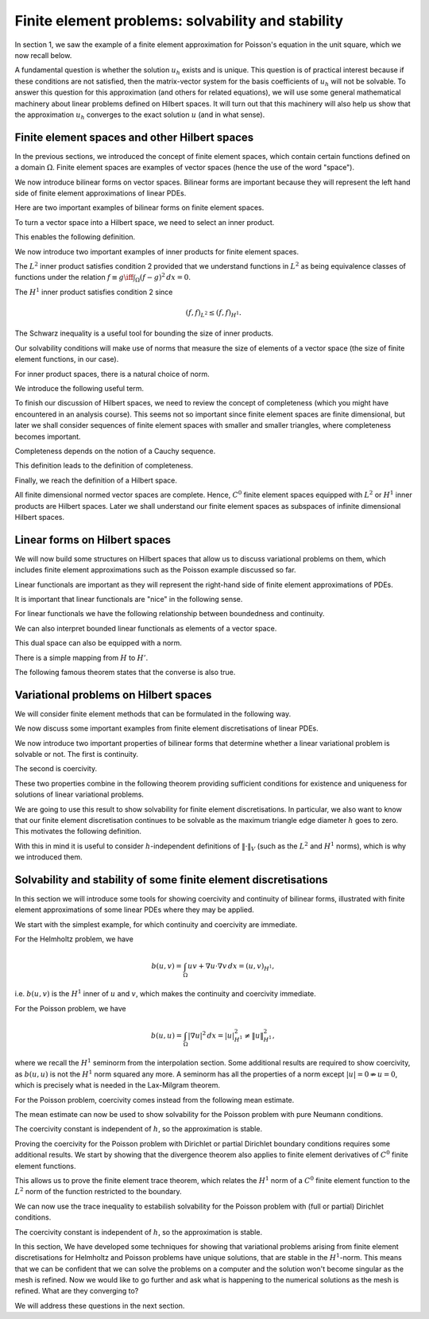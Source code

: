 .. default-role:: math

Finite element problems: solvability and stability
===================================================

.. dropdown:: A video recording of the following material is available here.
		  
    .. container:: vimeo

        .. raw:: html

            <iframe src="https://player.vimeo.com/video/490671279"
            frameborder="0" allow="autoplay; fullscreen"
            allowfullscreen></iframe>

    Imperial students can also `watch this video on Panopto <https://imperial.cloud.panopto.eu/Panopto/Pages/Viewer.aspx?id=fd348dc9-840d-41ac-8906-ac8f00b77a93>`_

In section 1, we saw the example of a finite element approximation
for Poisson's equation in the unit square, which we now recall below.

.. proof:definition::
  
   The finite element approximation `u_h \in \mathring{V}_h` to the
   solution `u_h` of Poisson's equation is defined by
   
   .. math::
      :label: eq:fe_poisson
	    
      \int_\Omega \nabla v \cdot \nabla u_h \, d x =
      \int_\Omega vf \, d x, \quad \forall v\in \mathring{V}_h.

A fundamental question is whether the solution `u_h` exists and is
unique. This question is of practical interest because if these
conditions are not satisfied, then the matrix-vector system for the
basis coefficients of `u_h` will not be solvable. To answer this
question for this approximation (and others for related equations), we
will use some general mathematical machinery about linear problems
defined on Hilbert spaces. It will turn out that this machinery will
also help us show that the approximation `u_h` converges to the exact
solution `u` (and in what sense).

Finite element spaces and other Hilbert spaces
----------------------------------------------

In the previous sections, we introduced the concept of finite element
spaces, which contain certain functions defined on a domain `\Omega`.
Finite element spaces are examples of vector spaces (hence the use
of the word "space").

.. proof:definition:: Vector space

   A vector space over the real numbers `\mathbb{R}` is a set `V`,
   with an addition operator `+:V\times V\to V`, plus a scalar
   multiplication operator `\times:\mathbb{R}\times V \to V`, such
   that:

  #. There exists a unique zero element `e\in V` such that:
    * `k\times e = e` for all `k\in \mathbb{R}`,
    * `0\times v = e` for all `v \in V`,
    * `e+v = v` for all `v \in V`.

  #. `V` is closed under addition and multiplication, i.e.,
    `a\times u + v\in V` for all `u,v\in V`, `a\in \mathbb{R}`.

.. proof:lemma::

   Let `V` be a finite element space. Then `V` is a vector space.

.. proof:proof::
   
   First, we note that the zero function `u(x):=0` is in `V`, and
   satisfies the above properties. Further, let `u,v\in V`, and
   `a\in\mathbb{R}`. Then, when restricted to each triangle `K_i`,
   `u+av\in P_i`. Also, for each shared mesh entity, the shared nodal
   variables agree, i.e. `N_{i,j}[u+av]=N_{i,j}[u+av]`, by linearity of
   nodal variables. Therefore, `u+av\in V`.

We now introduce bilinear forms on vector spaces. Bilinear forms are
important because they will represent the left hand side of finite
element approximations of linear PDEs.


.. proof:definition:: Bilinear form
		      
   A bilinear form `b(\cdot,\cdot)` on a vector space `V` is a mapping
   `b:V\times V\to \mathbb{R}`, such that

   #. `v\to b(v,w)` is a linear map in `v` for all `w`.      
   #. `v\to b(w,v)` is a linear map in `v` for all `w`.

  It is a symmetric bilinear form if in addition, `b(v,w)=b(w,v)`, for all `v,w\in V`.

Here are two important examples of bilinear forms on finite element spaces.
  
.. proof:example::

   Let `V_h` be a finite element space. The following are bilinear
   forms on `V_h`,

   .. math::

      b(u,v) &= \int_\Omega u  v \, d x, 

      b(u,v) &= \int_\Omega \nabla u \cdot \nabla v \, d x.

To turn a vector space into a Hilbert space, we need to select an
inner product.
   
.. proof:definition:: Inner product
		      
   A real inner product, denoted by `(\cdot,\cdot)`, is
   a symmetric bilinear form on a vector space `V` with

   #. `(v,v)\geq 0` `\forall v\in V`,
   #. `(v,v)=0\iff v=0`.

This enables the following definition.

.. proof:definition:: Inner product space
		      
   We call a vector space `(V, (\cdot,\cdot))` equipped with an inner product
   an inner product space.

We now introduce two important examples of inner products for finite
element spaces.

.. proof:definition:: \(L^2\) inner product
		      
   Let `f`, `g` be two functions in `L^2(\Omega)`. The `L^2` inner
   product between `f` and `g` is defined as

   .. math::

      ( f,g)_{L^2} = \int_{\Omega} fg \, d x.

The `L^2` inner product satisfies condition 2 provided that we
understand functions in `L^2` as being equivalence classes of
functions under the relation `f\equiv g \iff \int_\Omega (f-g)^2\, d
x=0`.

.. proof:definition:: \(H^1\) inner product

   Let `f`, `g` be two `C^0` finite element functions. The `H^1` inner
   product between `f` and `g` is defined as

   .. math::

      ( f,g)_{H^1} = \int_{\Omega} fg + \nabla f\cdot \nabla g \, d x.

The `H^1` inner product satisfies condition 2 since

.. math::

   ( f,f)_{L^2} \leq  ( f,f)_{H^1}.

The Schwarz inequality is a useful tool for bounding the size of inner
products.

.. proof:theorem:: Schwarz inequality
		   
   If `(V,(\cdot,\cdot))` is an inner product space, then

   .. math::

      |(u,v)| \leq (u,u)^{1/2}(v,v)^{1/2}.

   Equality holds if and only if `u=\alpha v` for some `\alpha\in\mathbb{R}`.

.. proof:proof::

   See a course on vector spaces.

Our solvability conditions will make use of norms that measure the
size of elements of a vector space (the size of finite element
functions, in our case).

.. proof:definition:: Norm

   Given a vector space `V`, a norm `\|\cdot\|` is a function from `V` to `\mathbb{R}`, with

   #. `\|v\|\geq 0,\,\forall v \in V`,
   #. `\|v\| = 0 \iff v=0`,
   #. `\|cv\|=|c|\|v\| \,\forall c\in \mathbb{R}, v\in V`,
   #. `\|v+w\| \leq \|v\|+\|w\|`.

For inner product spaces, there is a natural choice of norm.

.. proof:lemma::
   
   Let `(V,(\cdot,\cdot))` be an inner product space. Then `\|v\|=\sqrt{(v,v)}`
   defines a norm on `V`.

.. proof:proof::
   
   From bilinearity we have

   .. math::

      \|\alpha v\| = \sqrt{(\alpha v,\alpha v)} = \sqrt{\alpha^2( v,v)}=|\alpha|\|v\|,

   hence property 3.
   
   `\|v\|=( v,v)^{1/2} \geq 0`, hence property 1.

   If `0=\|v\|=( v,v)^{1/2} \implies (v,v)=0 \implies v=0`, hence property 2.

   We finally check the triangle inequality (property 4).

   .. math::

      \|u+v\|^2  &= (u+v,u+v)
      
      &= (u,u) + 2(u,v) + (v,v)
      
      &= \|u\|^2 + 2(u,v) + \|v\|^2
      
      &\leq \|u\|^2 + 2\|u\|\|v\| + \|v\|^2 \quad \mbox{[Schwarz]},
      
      &= (\|u\|+\|v\|)^2,

   hence `\|u+v\|\leq \|u\|+\|v\|`.

We introduce the following useful term.
   
.. proof:definition:: Normed space

   A vector space `V` with a norm `\|\cdot\|` is called a normed
   vector space, written `(V,\|\cdot\|)`.

To finish our discussion of Hilbert spaces, we need to review the
concept of completeness (which you might have encountered in an
analysis course). This seems not so important since finite element
spaces are finite dimensional, but later we shall consider sequences
of finite element spaces with smaller and smaller triangles, where
completeness becomes important.

Completeness depends on the notion of a Cauchy sequence.

.. proof:definition:: Cauchy sequence

   A Cauchy sequence on a normed vector space `(V,\|\cdot\|)` is a
   sequence `\{v_i\}_{i=1}^{\infty}` satisfying `\|v_j-v_k\|\to 0` as
   `j,k\to \infty`.

This definition leads to the definition of completeness.

.. proof:definition:: Complete normed vector space

   A normed vector space `(V,\|\cdot\|)` is complete if all Cauchy
   sequences have a limit `v\in V` such that `\|v-v_j\|\to 0`
   as `j\to\infty`.

Finally, we reach the definition of a Hilbert space.
   
.. proof:definition:: Hilbert space

   An inner product space `(V,(\cdot,\cdot))` is a Hilbert space if
   the corresponding normed space `(V,\|\cdot\|)` is complete.

All finite dimensional normed vector spaces are complete. Hence, `C^0`
finite element spaces equipped with `L^2` or `H^1` inner products are
Hilbert spaces. Later we shall understand our finite element
spaces as subspaces of infinite dimensional Hilbert spaces.

Linear forms on Hilbert spaces
------------------------------

.. dropdown:: A video recording of the following material is available here.
		  
    .. container:: vimeo

        .. raw:: html

            <iframe src="https://player.vimeo.com/video/490671029"
            frameborder="0" allow="autoplay; fullscreen"
            allowfullscreen></iframe>

    Imperial students can also `watch this video on Panopto <https://imperial.cloud.panopto.eu/Panopto/Pages/Viewer.aspx?id=723914b3-4d55-476e-a8ef-ac8f00bca305>`_

We will now build some structures on Hilbert spaces that allow us to
discuss variational problems on them, which includes finite element
approximations such as the Poisson example discussed so far.

Linear functionals are important as they will represent the right-hand
side of finite element approximations of PDEs.

.. proof:definition:: Continuous linear functional

   Let `H` be a Hilbert space with norm `|\cdot|_H`.

   #. A functional `L` is a map from `H` to `\mathbb{R}`.
   #. A functional `L:H\to \mathbb{R}` is linear if `u,v\in H`, `\alpha\in \mathbb{R}` `\implies L(u+\alpha v)=L(u)+\alpha L(v)`.
   #. A functional `L:H\to\mathbb{R}` is continuous if there exists `C>0` such that

      .. math::

	 |L(u)-L(v)| \leq C\|u-v\|_H \quad \forall u,v\in H.

It is important that linear functionals are "nice" in the following sense.
      
.. proof:definition:: Bounded functional

   A functional `L:H\to\mathbb{R}` is bounded if there exists `C>0` such that

   .. math::

      |L(u)| \leq C\|u\|_H, \quad \forall u\in H.

For linear functionals we have the following relationship between boundedness
and continuity.
      
.. proof:lemma:: 

   Let `L:H\to\mathbb{R}` be a linear functional. Then `L` is continuous if and only if it is bounded.

.. proof:proof::

   `L` bounded `\implies L(u)\leq C\|u\|_{H} \implies |L(u)-L(v)| = |L(u-v)| \leq C\|u-v\|_{H} \, \forall u,v\in H,` i.e. `L` is continuous.

   On the other hand, `L` continuous `\implies |L(u-v)| \leq C\|u-v\|_{H}
   \quad \forall u,v\in H`. Pick `v=0`, then `|L(u)| = |L(u-0)| \leq
   C|u-0|_H = C|u|_H`, i.e. `L` is bounded.

We can also interpret bounded linear functionals as elements of a vector space.

.. proof:definition:: Dual space

   Let `H` be a Hilbert space. The dual space `H'` is the space of continuous (or bounded) linear functionals `L:H\to \mathbb{R}`.

This dual space can also be equipped with a norm.

.. proof:definition:: Dual norm

   Let `L` be a continuous linear functional on `H`, then

   .. math:: 

      \|L\|_{H'} = \sup_{0\neq v\in H}\frac{L(v)}{\|v\|_H}.

There is a simple mapping from `H` to `H'`.

.. proof:lemma:: 

   Let `u\in H`. Then the functional `L_u:H\to \mathbb{R}` defined by

   .. math::

      L_u(v) = (u,v), \quad \forall v\in H,

   is linear and continuous.

.. proof:proof::

   For `v,w\in H`, `\alpha\in\mathbb{R}` we have

   .. math::

      L_u(v+\alpha w) = (u,v+\alpha w) = (u,v) + \alpha(u,v) = L_u(v)
      + \alpha L_u(w).

   Hence `L_u` is linear.

   We see that `L_u` is bounded by Schwarz inequality,

   .. math::
      
      |L_u(v)| = |(u,v)| \leq C\|v\|_H \mbox{ with }C=\|u\|_H.

The following famous theorem states that the converse is also true.

.. proof:theorem:: Riesz representation theorem

   For any continuous linear functional `L` on `H` there exists `u\in H` such that

   .. math::

      L(v) = (u,v)\quad \forall v\in H.

   Further,

   .. math::

      \|u\|_H = \|L\|_{H'}.

.. proof:proof::

   See a course or textbook on Hilbert spaces.

Variational problems on Hilbert spaces
--------------------------------------

.. dropdown:: A video recording of the following material is available here.
		  
    .. container:: vimeo

        .. raw:: html

            <iframe src="https://player.vimeo.com/video/490670887"
            frameborder="0" allow="autoplay; fullscreen"
            allowfullscreen></iframe>

    Imperial students can also `watch this video on Panopto <https://imperial.cloud.panopto.eu/Panopto/Pages/Viewer.aspx?id=bd3cfdc3-746d-42f4-96b5-ac8f00c44327>`_
We will consider finite element methods that can be formulated in the
following way.

.. proof:definition:: Linear variational problem
		      
   Let `b(u,v)` be a bilinear form on a Hilbert space `V`, and `F` be
   a linear form on `V`. This defines a linear variational problem: find
   `u\in V` such that

   .. math::

      b(u,v) = F(v), \quad \forall v\in V.  

We now discuss some important examples from finite element discretisations
of linear PDEs.
      
.. proof:example:: \(Pk\) discretisation of (modified) Helmholtz problem with Neumann bcs
		   
   For some known function `f`, 

   .. math::
   
      b(u,v) &= \int_\Omega uv + \nabla u \cdot \nabla v \, d x,

      F(v) &= \int_\Omega vf \, d x,

   and `V` is the Pk continuous finite element space on a triangulation
   of `\Omega`.

.. proof:example:: \(Pk\) discretisation of Poisson equation with partial Dirichlet bcs

   For some known function `f`, 

   .. math::
      
      b(u,v) &= \int_\Omega \nabla u \cdot \nabla v \, d x,

      F(v) &= \int_\Omega vf \, d x,

   and `V` is the subspace of the Pk continuous finite element space on a
   triangulation of `\Omega` such that functions vanishes on
   `\Gamma_0\subseteq \partial \Omega`.

.. proof:example:: \(Pk\) discretisation of Poisson equation with pure Neumann bcs

   For some known function `f`, 

   .. math::

      b(u,v) &= \int_\Omega \nabla u \cdot \nabla v \, d x,

      F(v) &= \int_\Omega vf \, d x,

   and `V` is the subspace of the Pk continuous finite element space on a
   triangulation of `\Omega` such that functions satisfy

   .. math::

      \int_\Omega u \, d x = 0.

.. dropdown:: A video recording of the following material is available here.
		  
    .. container:: vimeo

        .. raw:: html

            <iframe src="https://player.vimeo.com/video/490670764"
            frameborder="0" allow="autoplay; fullscreen"
            allowfullscreen></iframe>

    Imperial students can also `watch this video on Panopto <https://imperial.cloud.panopto.eu/Panopto/Pages/Viewer.aspx?id=39973b08-a56a-41e6-b1c8-ac8f00c5b325>`_
      
We now introduce two important properties of bilinear forms that determine
whether a linear variational problem is solvable or not. The first is
continuity.

.. proof:definition:: Continuous bilinear form

   A bilinear form is continuous on a Hilbert space `V` if there exists a
   constant `0<M<\infty` such that

   .. math::

      |b(u,v)| \leq M\|u\|_V\|v\|_V.

The second is coercivity.
      
.. proof:definition:: Coercive bilinear form
		      
   A bilinear form is coercive on a Hilbert space `V` if there exists a
   constant `0<\gamma<\infty` such that

   .. math::

      |b(u,u)| \geq \gamma\|u\|_V\|u\|_V.

These two properties combine in the following theorem providing sufficient
conditions for existence and uniqueness for solutions of linear variational
problems.

.. proof:theorem:: Lax-Milgram theorem

   Let `b` be a bilinear form, `F` be a linear form, and `(V,\|\cdot\|)` be a
   Hilbert space. If `b` is continuous and coercive, and `F` is continuous,
   then a unique solution `u\in V` to the linear variational problem exists,
   with

   .. math::

      \|u\|_V \leq \frac{1}{\gamma}\|F\|_{V'}.

.. proof:proof::

   See a course or textbook on Hilbert spaces.

We are going to use this result to show solvability for finite
element discretisations. In particular, we also want to know that our
finite element discretisation continues to be solvable as the maximum
triangle edge diameter `h` goes to zero. This motivates the following
definition.

.. proof:definition:: Stability

   Consider a sequence of triangulations `\mathcal{T}_h` with corresponding
   finite element spaces `V_h` labelled by a maximum triangle diameter
   `h`, applied to a variational problem with bilinear form `b(u,v)` and
   linear form `L`. For each `V_h` we have a corresponding coercivity constant
   `\gamma_h`.

   If `\gamma_h \to \gamma>0`, and `\|F\|_{V'_h}\to c <\infty`, then
   we say that the finite element discretisation is stable.

With this in mind it is useful to consider `h`-independent definitions
of `\|\cdot\|_V` (such as the `L^2` and `H^1` norms), which is why we
introduced them.

Solvability and stability of some finite element discretisations
-----------------------------------------------------------------

In this section we will introduce some tools for showing coercivity
and continuity of bilinear forms, illustrated with finite element
approximations of some linear PDEs where they may be applied.

.. dropdown:: A video recording of the following material is available here.
		  
    .. container:: vimeo

        .. raw:: html

            <iframe src="https://player.vimeo.com/video/490670624"
            frameborder="0" allow="autoplay; fullscreen"
            allowfullscreen></iframe>

    Imperial students can also `watch this video on Panopto <https://imperial.cloud.panopto.eu/Panopto/Pages/Viewer.aspx?id=eca48c8e-3823-4653-8b4e-ac8f00c7c5ce>`_

We start with the simplest example, for which continuity and
coercivity are immediate.

.. _thm-helm:

.. proof:theorem:: Solving the (modified) Helmholtz problem

   Let `b`, `L` be the forms from the Helmholtz problem, with
   `\|f\|_{L^2}<\infty`.  Let `V_h` be a Pk continuous finite element space
   defined on a triangulation `\mathcal{T}`. Then the finite element
   approximation `u_h` exists and the discretisation is stable
   in the `H^1` norm.

.. proof:proof::
   
   First we show continuity of `F`. We have

   .. math::

      F(v) = \int_\Omega fv \, d x \leq \|f\|_{L^2}\|v\|_{L^2}
      \leq \|f\|_{L^2}\|v\|_{H^1},

   since `\|v\|_{L^2}\leq \|v\|_{H^1}`.

   Next we show continuity of `b`.

   .. math::

      |b(u,v)| = |(u,v)_{H^1}| \leq 1\times\|u\|_{H^1}\|v\|_{H^1},

   from the Schwarz inequality of the `H^1` inner product.
   Finally we show coercivity of `b`.

   .. math::

      b(u,u) = \|u\|^2_{H^1} \geq 1\times\|u\|^2_{H^1},
      
   The continuity and coercivity constants are both 1, independent
   of `h`, so the discretisation is stable.

.. proof:exercise::
   
   Let `V` be a `C^0` finite element space on `[0,1]`, defined
   on a one-dimensional mesh with vertices `0=x_0<x_1<x_2<\ldots<x_{n-1}<x_n=1`. Show that
   `u\in V` satisfies the fundamental theorem of calculus, `i.e.`

   .. math::

      \int_0^1 u' \, d x = u[1] - u[0],
  
  where `u'` is the usual finite element derivative defined in `L^2([0,1])`
  by taking the usual derivative when restricting `u` to any subinterval
  `[x_k,x_{k+1}]`.

.. proof:exercise::
  
  Let

  .. math::
     
     a(u,v) = \int_0^1\left(u'v' + u'v + uv\right)\, d x.

  Let `V` be a `C^0` finite element space on `[0,1]` and let
  `\mathring{V}` be the subspace of functions that vanish at `x=0` and
  `x=1`.  Using the finite element version of the fundamental theorem of
  calculus above, prove that

  .. math::

     a(v,v) = \int_0^1\left((v')^2 + v^2\right)\, d x := \|v\|_{H^1}^2, \quad \forall v\in \mathring{V}.

  Hence conclude that the bilinear form is coercive on `\mathring{V}`.

.. proof:exercise::

   Consider the variational problem with bilinear form

   .. math::
   
      a(u,v) = \int_0^1 (u'v' + u'v + uv)\, d x,

   corresponding to the differential equation

   .. math::
      
      -u'' + u' + u = f.

   Prove that `a(\cdot,\cdot)` is continuous and coercive on a `C^0` finite element space `V` defined on `[0,1]`, with respect to the `H^1` inner product.

   Hints: for continuity, just use the triangle inequality and the
   relationship between `L^2` and `H^1` norms. For coercivity, try completing the square for the integrand in `a`.

..
  End of Week 7 material

For the Helmholtz problem, we have

.. math::
   
   b(u,v) = \int_\Omega uv + \nabla u\cdot \nabla v \, d x = (u,v)_{H^1},

i.e. `b(u,v)` is the `H^1` inner of `u` and `v`, which makes the
continuity and coercivity immediate.
  
For the Poisson problem, we have

.. math::

   b(u,u) = \int_\Omega |\nabla u|^2 \, d x = |u|^2_{H^1} \neq \|u\|^2_{H^1},
   
where we recall the `H^1` seminorm from the interpolation
section. Some additional results are required to show coercivity, as
`b(u,u)` is not the `H^1` norm squared any more. A seminorm has all
the properties of a norm except `|u|= 0 \nRightarrow u=0`, which is
precisely what is needed in the Lax-Milgram theorem.

.. _exe-pure-neumann:

.. proof:exercise::

   Let `\mathcal{T}_h` be a triangulation on the `1\times 1` unit
   square domain `\Omega`, and let `V` be a `C^0` Lagrange finite
   element space of degree `k` defined on `\mathcal{T}_h`. A finite element
   discretisation for the Poisson equation with Neumann boundary conditions
   is given by: find `u \in V` such that

  .. math::
     
     \int_{\Omega} \nabla v \cdot \nabla u \, d x = \int_\Omega v f \, d x,
     \quad \forall v \in V,
  
  for some known function `f`. Show that the bilinear form for this
  problem is not coercive in `V`.

For the Poisson problem, coercivity comes instead from the following
mean estimate.

.. Dropdown:: A video recording of the following material is available here.
		  
    .. container:: vimeo

        .. raw:: html

            <iframe src="https://player.vimeo.com/video/490670529"
            frameborder="0" allow="autoplay; fullscreen"
            allowfullscreen></iframe>

    Imperial students can also `watch this video on Panopto <https://imperial.cloud.panopto.eu/Panopto/Pages/Viewer.aspx?id=e17f74a6-97ec-47fd-bcf4-ac8f00c9b784>`_

.. proof:lemma:: Mean estimate for finite element spaces

   Let `u` be a member of a `C^0` finite element space, and define

   .. math::

      \bar{u} = \frac{\int_\Omega u \, d x}{\int_\Omega \, d x}.

   Then there exists a positive constant `C`, independent of the
   triangulation but dependent on (convex) `\Omega`, such that 

   .. math::

      \|u-\bar{u}\|_{L^2} \leq C|u|_{H^1}.

.. Dropdown:: A video recording of the first part of the following material is available here.
		  
    .. container:: vimeo

        .. raw:: html

            <iframe src="https://player.vimeo.com/video/490670428"
            frameborder="0" allow="autoplay; fullscreen"
            allowfullscreen></iframe>

    Imperial students can also `watch this video on Panopto <https://imperial.cloud.panopto.eu/Panopto/Pages/Viewer.aspx?id=610a0d00-6e89-4e7f-a7d1-ac8f00cc9fe5>`_

.. Dropdown:: A video recording of the second part of section is available here.
		  
    .. container:: vimeo

        .. raw:: html

            <iframe src="https://player.vimeo.com/video/490670299"
            frameborder="0" allow="autoplay; fullscreen"
            allowfullscreen></iframe>

    Imperial students can also `watch this video on Panopto <https://imperial.cloud.panopto.eu/Panopto/Pages/Viewer.aspx?id=aac8613a-f8f2-474f-bbe5-ac8f00cdbc26>`_
      
.. proof:proof::

   (Very similar to the proof of the estimate for averaged Taylor polynomials.)
   
   Let `x` and `y` be two points in `\Omega`. We note that
   `f(s)=u(y+s(x-y))` is a `C^0`, piecewise polynomial function of
   `s`. Let `s_0 = 0 < s_1 < s_2 < \ldots < s_{k-1} < s_k = 1` denote the points
   where `y+s(x-y)` intersects a triangle edge or vertex. Then
   `f` is a continuous function when restricted to each interval `[s_i,s_{i+1}]`, `i=0,\ldots,k-1`. This means that

   .. math::

      f(s_{i+1}) - f(s_i) &= \int_{s_i}^{s_{i+1}} f'(s) \, ds

      &= \int_{s_i}^{s_{i+1}} (x-y)\cdot\nabla u(y+s(x-y)) \, ds,

   where `\nabla u` is the finite element derivative of `u`. Summing
   this up from `i=0` to `i=k-1`, we obtain

   .. math::
      
      u(x)=u(y) +\int_0^1
      (x-y)\cdot\nabla u(y+s(x-y))\, d s.

   Then

   .. math::
   
      u(x)-\bar{u} &= \frac{1}{|\Omega|}\int_{\Omega}u(x)-u(y)\, d y 

      &= \frac{1}{|\Omega|}\int_{\Omega}(x-y)\cdot \int_{s=0}^1 \nabla u(y + s(x-y)) \, d s\, d y,

   Therefore

   .. math::

      \|u-\bar{u}\|^2_{L^2(\Omega)}  &=  \frac{1}{|\Omega|^2}\int_{\Omega}
      \left(\int_\Omega (x-y)\cdot\int_{s=0}^1 \nabla u(y + s(x-y))\, d s
      \, d y\right)^2 \, d x,
      
      &\leq  \frac{1}{|\Omega|^2}\int_{\Omega}
      \int_\Omega |x-y|^2 \, d y
      \int_\Omega  \int_{s=0}^1 |\nabla u(y + s(x-y))|^2\, d s
      \, d y \, d x,  

      &\leq  C\int_{\Omega}
      \int_\Omega  \int_{s=0}^1 |\nabla u(y + s(x-y))|^2\, d s
      \, d y \, d x.

   We split this final quantity into two parts (to avoid singularities),

   .. math::

      \|u-\bar{u}\|^2_{L^2(\Omega)} \leq C(I + II),

   where

   .. math::
   
      I  &= \int_\Omega \int_{s=0}^{1/2} \int_\Omega
      | \nabla u(y+s(x-y))|^2 \, d y \, d s \, d x,
      
      II  &= \int_\Omega \int_{s=1/2}^2 \int_\Omega
      | \nabla u(y+s(x-y))|^2 \, d x \, d s \, d y,

   which we will now estimate separately.

   To evaluate `I`, change variables `y \to y' = y + s(x-y)`,
   defining `\Omega'_s\subset \Omega` as the image of `\Omega`
   under this transformation. Then,

   .. math::

      I &= \int_\Omega \int_{s=0}^{1/2} \frac{1}{(1-s)^2}
      \int_{\Omega'_s} |\nabla u(y')|^2 \, d y' \, d s \, d x,
      
      &\leq \int_\Omega \int_{s=0}^{1/2} \frac{1}{(1-s)^2}
      \int_{\Omega} |\nabla u(y')|^2 \, d y' \, d s \, d x, 

      &= \frac{|\Omega|}{2} |\nabla u|^2_{H^1(\Omega)}.

   To evaluate `II`, change variables `x \to x' = y + s(x-y)`,
   defining `\Omega'_s\subset \Omega` as the image of `\Omega`
   under this transformation. Then,

   .. math::
   
      II &= \int_\Omega \int_{s=1/2}^2 \frac{1}{s^2}
      \int_{\Omega'_s} |\nabla u(x')|^2 \, d x' \, d s \, d y, 

      &\leq \int_\Omega \int_{s=0}^{1/2} \frac{1}{s^2}
      \int_{\Omega} |\nabla u(x')|^2 \, d x' \, d s \, d y,
   
      &=|\Omega| |\nabla u|^2_{H^1(\Omega)}.

   Combining,

   .. math::
      
      \|u-\bar{u}\|^2_{L^2(\Omega)} \leq C(I + II) = \frac{3C|\Omega|}{2}
      |u|_{H^1(\Omega)}^2,

   which has the required form.

.. Dropdown:: A video recording of the following material is available here.
		  
    .. container:: vimeo

        .. raw:: html

            <iframe src="https://player.vimeo.com/video/490670236"
            frameborder="0" allow="autoplay; fullscreen"
            allowfullscreen></iframe>

    Imperial students can also `watch this video on Panopto <https://imperial.cloud.panopto.eu/Panopto/Pages/Viewer.aspx?id=9652e5bd-ef4a-45e8-9a41-ac8f00ceae9d>`_
   
The mean estimate can now be used to show solvability for the Poisson
problem with pure Neumann conditions.

.. proof:theorem:: Solving the Poisson problem with pure Neumann conditions

   Let `b`, `L`, `V`, be the forms for
   the pure Neumann Poisson problem, with
   `\|f\|_{L^2}<\infty`.  Let `V_h` be a Pk continuous finite element space
   defined on a triangulation `\mathcal{T}`, and define

   .. math::

      \bar{V}_h = \{u\in V_h:\bar{u}=0\}.
      
   Then for `\bar{V}_h`, the finite element approximation `u_h` exists and the
   discretisation is stable in the `H^1` norm.

.. proof:proof::
   
   Using the mean estimate, for `u\in\bar{V}_h`, we have

   .. math::
      
      \|u\|_{L^2}^2=\|u-\underbrace{\bar{u}}_{=0}\|^2_{L^2} \leq C^2|u|_{H^1}^2.

   Hence we obtain the coercivity result,

   .. math::
      
      \|u\|_{H^1}^2 = \|u\|_{L^2}^2 + |u|_{H^1}^2 \leq (1+C^2)|u|_{H^1}^2 = (1+C^2)b(u,u).

   Continuity follows from Schwarz inequality,

   .. math::
      
      |b(u,v)| \leq |u|_{H^1}|v|_{H^1} \leq \|u\|_{H^1}\|v\|_{H^1}.

The coercivity constant is independent of `h`, so the approximation is stable.

.. Dropdown:: A video recording of the following material is available here.
		  
    .. container:: vimeo

        .. raw:: html

            <iframe src="https://player.vimeo.com/video/490669992"
            frameborder="0" allow="autoplay; fullscreen"
            allowfullscreen></iframe>

    Imperial students can also `watch this video on Panopto <https://imperial.cloud.panopto.eu/Panopto/Pages/Viewer.aspx?id=58a9dd17-1ae8-4b9e-9781-ac8f0101a3c3>`_

Proving the coercivity for the Poisson problem with Dirichlet or
partial Dirichlet boundary conditions requires some additional
results. We start by showing that the divergence theorem also applies
to finite element derivatives of `C^0` finite element functions.

.. proof:lemma:: Finite element divergence theorem

   Let `\phi` be a `C^1` vector-valued function.
   and `u\in V` be a member of a `C^0` finite element space.  Then

   .. math::

      \int_{\Omega} \nabla\cdot(\phi u)\, d x = \int_{\partial\Omega}
      \phi\cdot n u\, d S,

   where `n` is the outward pointing normal to `\partial\Omega`.

.. proof:proof::

   .. math::
      
      \int_\Omega\nabla\cdot(\phi u)\, d x  &= \sum_{K\in \mathcal{T}}
      \int_K \nabla\cdot(\phi u)\, d x,
   
      &= \sum_{K\in \mathcal{T}} \int_{\partial K}\phi\cdot n_K u\, d S,

      &= \int_{\partial\Omega} \phi\cdot n u\, d S
      + \underbrace{\int_\Gamma \phi\cdot(n^++n^-)u\, d S}_{=0}.

This allows us to prove the finite element trace theorem, which
relates the `H^1` norm of a `C^0` finite element function to the `L^2`
norm of the function restricted to the boundary.

.. proof:theorem:: Trace theorem for continuous finite elements

   Let `V_h` be a continuous finite element space, defined on a triangulation `\mathcal{T}`, on a polygonal domain `\Omega`. Then

   .. math::

      \|u\|_{L^2(\partial\Omega)} \leq C\|u\|_{H^1(\Omega)},

   where `C` is a constant that depends only on the geometry of
   `\Omega`.

.. proof:proof:: 

   The first step is to construct a `C^1` function `\xi` satisfying
   `\xi\cdot n=1` on `\Omega`. We do this by finding a triangulation
   `\mathcal{T}_0` (unrelated to `\mathcal{T}`), and defining an `C^1`
   Argyris finite element space `V_0` on it. We then choose `\xi` so that
   both Cartesian components are in `V_0`, satisfying the boundary
   condition.

   Then,

   .. math::
   
      \|u\|_{L^2(\partial\Omega)}^2 &=
      \int_{\partial\Omega} u^2 \, d S  = \int_{\partial\Omega}\xi\cdot n u^2\, d S,

      &= \int_\Omega \nabla\cdot (\xi u^2)\, d x,
      
      &= \int_\Omega u^2 \nabla\cdot \xi + 2u\xi\cdot\nabla u \, d x,
      
      &\leq \|u\|_{L^2}^2\|\nabla\cdot\xi\|_{\infty} + 2|\xi|_{\infty}
      \|u\|_{L^2}|u|_{H^1},

   So,

   .. math::
   
      \|u\|_{L^2(\partial\Omega)}^2   &\leq \|u\|_{L^2}^2\|\nabla\cdot\xi\|_{\infty} + |\xi|_{\infty}
      \left(\|u\|_{L^2}^2 + |u|_{H^1}^2\right),
      
      &\leq C\|u\|_{H^1}^2,

   where we have used the geometric-arithmetic mean inequality `2ab \leq
   a^2+b^2`. 

.. Dropdown:: A video recording of the following material is available here.
		  
    .. container:: vimeo

        .. raw:: html

            <iframe src="https://player.vimeo.com/video/490669782"
            frameborder="0" allow="autoplay; fullscreen"
            allowfullscreen></iframe>

    Imperial students can also `watch this video on Panopto <https://imperial.cloud.panopto.eu/Panopto/Pages/Viewer.aspx?id=1bc37dc7-ef3e-43f5-b111-ac8f010287cf>`_
   
We can now use the trace inequality to estabilish solvability for the
Poisson problem with (full or partial) Dirichlet conditions.
      
.. proof:theorem:: Solving the Poisson problem with partial Dirichlet conditions
      
   Let `b`, `L`, `V`, be the forms for
   the (partial) Dirichlet Poisson problem, with
   `\|f\|_{L^2}<\infty`.  Let `V_h` be a Pk continuous finite element space
   defined on a triangulation `\mathcal{T}`, and define

   .. math::

      \mathring{V}_h = \{u\in V_h:u|_{\Gamma_0}\}.

   Then for `\mathring{V}_h`, the finite element approximation `u_h` exists and the discretisation is stable in the `H^1` norm.

.. proof:proof::

   [Proof taken from Brenner and Scott]. We have

   .. math::
   
      \|v\|_{L^2(\Omega)}  &\leq \|v-\bar{v}\|_{L^2(\Omega)} + \|\bar{v}\|_{L^2(\Omega)},
      
      &\leq C|v|_{H^1(\Omega)} + \frac{|\Omega|^{1/2}}{|\Gamma_0|}
      \left|\int_{\Gamma_0}\bar{v}\, d S\right|,
 
      &\leq C|v|_{H^1(\Omega)} + \frac{|\Omega|^{1/2}}{|\Gamma_0|}
      \left(\left|\int_{\Gamma_0}v\, d S + \int_{\Gamma_0}\bar{v}-v\, d S\right|\right).

   We have

   .. math::
   
      \left|
      \int_{\Gamma_0} (v-\bar{v})\, d s
      \right|  \leq |\Gamma_0|^{1/2}\|v-\bar{v}\|_{L^2(\partial\Omega)},
      
      \leq |\Gamma_0|^{1/2}C |v|_{H^1(\Omega)}.

   Combining, we get

   .. math::

      \|v\|_{L^2(\Omega)} \leq C_1|v|_{H^1(\Omega)},

   and hence coercivity,

   .. math::
      
      \|v\|_{H^1(\Omega)}^2 \leq (1+C_1^2)b(v,v).

The coercivity constant is independent of `h`, so the approximation is stable.

.. proof:exercise::
   
   For `f\in L^2(\Omega)`, `\sigma\in C^1(\Omega)`, find a finite element
   formulation of the problem

   .. math::
   
      -\sum_{i=1}^n \frac{\partial}{\partial x_i}\left(\sigma(x)\frac{\partial u}{\partial x_i}\right) = f, 
      \quad \frac{\partial u}{\partial n}=0\mbox{ on }\partial\Omega.

   If there exist `0<a<b` such that `a<\sigma(x)<b` for all `x\in
   \Omega`, show continuity and coercive for your formulation
   with respect to the `H^1` norm.

.. proof:exercise::

   Find a `C^0` finite element formulation for the Poisson equation 

   .. math::
      
      -\nabla^2 u = f, \quad u=g \mbox{ on }\partial \Omega,

   for a function `g` which is `C^2` and whose restriction to
   `\partial\Omega` is in `L^2(\partial\Omega)`.
   Derive conditions under the discretisation 
   has a unique solution.  

In this section, We have developed some techniques for showing that
variational problems arising from finite element discretisations for
Helmholtz and Poisson problems have unique solutions, that are stable
in the `H^1`-norm. This means that we can be confident that we can
solve the problems on a computer and the solution won't become
singular as the mesh is refined. Now we would like to go further and
ask what is happening to the numerical solutions as the mesh is
refined. What are they converging to?

We will address these questions in the next section.

..
  end of Week 8 material

